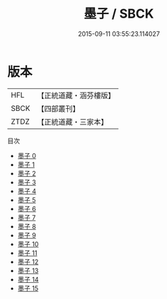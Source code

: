 #+TITLE: 墨子 / SBCK

#+DATE: 2015-09-11 03:55:23.114027
* 版本
 |       HFL|【正統道藏・涵芬樓版】|
 |      SBCK|【四部叢刊】  |
 |      ZTDZ|【正統道藏・三家本】|
目次
 - [[file:KR5f0010_000.txt][墨子 0]]
 - [[file:KR5f0010_001.txt][墨子 1]]
 - [[file:KR5f0010_002.txt][墨子 2]]
 - [[file:KR5f0010_003.txt][墨子 3]]
 - [[file:KR5f0010_004.txt][墨子 4]]
 - [[file:KR5f0010_005.txt][墨子 5]]
 - [[file:KR5f0010_006.txt][墨子 6]]
 - [[file:KR5f0010_007.txt][墨子 7]]
 - [[file:KR5f0010_008.txt][墨子 8]]
 - [[file:KR5f0010_009.txt][墨子 9]]
 - [[file:KR5f0010_010.txt][墨子 10]]
 - [[file:KR5f0010_011.txt][墨子 11]]
 - [[file:KR5f0010_012.txt][墨子 12]]
 - [[file:KR5f0010_013.txt][墨子 13]]
 - [[file:KR5f0010_014.txt][墨子 14]]
 - [[file:KR5f0010_015.txt][墨子 15]]
